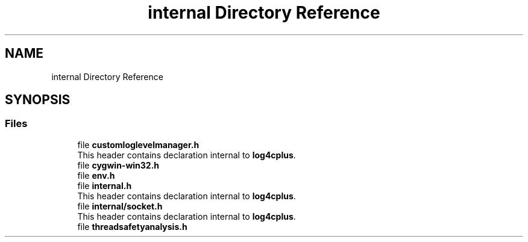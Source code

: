 .TH "internal Directory Reference" 3 "Fri Sep 20 2024" "Version 3.0.0" "log4cplus" \" -*- nroff -*-
.ad l
.nh
.SH NAME
internal Directory Reference
.SH SYNOPSIS
.br
.PP
.SS "Files"

.in +1c
.ti -1c
.RI "file \fBcustomloglevelmanager\&.h\fP"
.br
.RI "This header contains declaration internal to \fBlog4cplus\fP\&. "
.ti -1c
.RI "file \fBcygwin\-win32\&.h\fP"
.br
.ti -1c
.RI "file \fBenv\&.h\fP"
.br
.ti -1c
.RI "file \fBinternal\&.h\fP"
.br
.RI "This header contains declaration internal to \fBlog4cplus\fP\&. "
.ti -1c
.RI "file \fBinternal/socket\&.h\fP"
.br
.RI "This header contains declaration internal to \fBlog4cplus\fP\&. "
.ti -1c
.RI "file \fBthreadsafetyanalysis\&.h\fP"
.br
.in -1c
